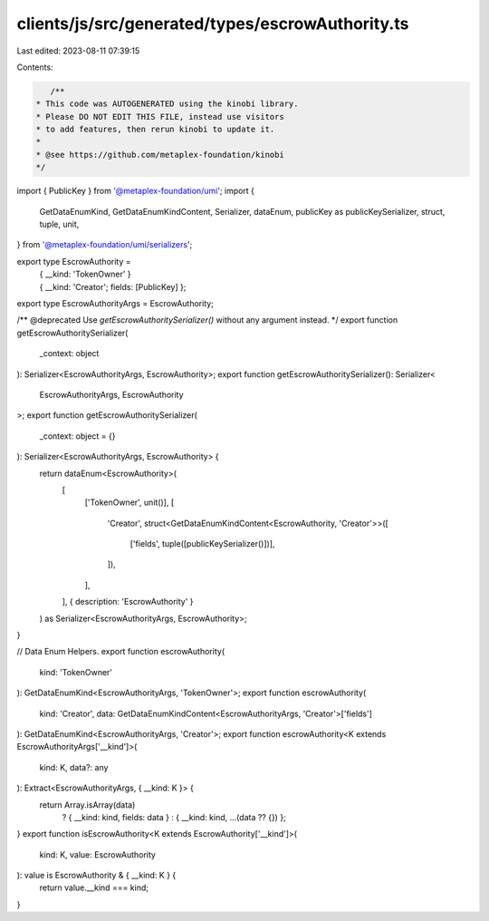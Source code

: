 clients/js/src/generated/types/escrowAuthority.ts
=================================================

Last edited: 2023-08-11 07:39:15

Contents:

.. code-block:: ts

    /**
 * This code was AUTOGENERATED using the kinobi library.
 * Please DO NOT EDIT THIS FILE, instead use visitors
 * to add features, then rerun kinobi to update it.
 *
 * @see https://github.com/metaplex-foundation/kinobi
 */

import { PublicKey } from '@metaplex-foundation/umi';
import {
  GetDataEnumKind,
  GetDataEnumKindContent,
  Serializer,
  dataEnum,
  publicKey as publicKeySerializer,
  struct,
  tuple,
  unit,
} from '@metaplex-foundation/umi/serializers';

export type EscrowAuthority =
  | { __kind: 'TokenOwner' }
  | { __kind: 'Creator'; fields: [PublicKey] };

export type EscrowAuthorityArgs = EscrowAuthority;

/** @deprecated Use `getEscrowAuthoritySerializer()` without any argument instead. */
export function getEscrowAuthoritySerializer(
  _context: object
): Serializer<EscrowAuthorityArgs, EscrowAuthority>;
export function getEscrowAuthoritySerializer(): Serializer<
  EscrowAuthorityArgs,
  EscrowAuthority
>;
export function getEscrowAuthoritySerializer(
  _context: object = {}
): Serializer<EscrowAuthorityArgs, EscrowAuthority> {
  return dataEnum<EscrowAuthority>(
    [
      ['TokenOwner', unit()],
      [
        'Creator',
        struct<GetDataEnumKindContent<EscrowAuthority, 'Creator'>>([
          ['fields', tuple([publicKeySerializer()])],
        ]),
      ],
    ],
    { description: 'EscrowAuthority' }
  ) as Serializer<EscrowAuthorityArgs, EscrowAuthority>;
}

// Data Enum Helpers.
export function escrowAuthority(
  kind: 'TokenOwner'
): GetDataEnumKind<EscrowAuthorityArgs, 'TokenOwner'>;
export function escrowAuthority(
  kind: 'Creator',
  data: GetDataEnumKindContent<EscrowAuthorityArgs, 'Creator'>['fields']
): GetDataEnumKind<EscrowAuthorityArgs, 'Creator'>;
export function escrowAuthority<K extends EscrowAuthorityArgs['__kind']>(
  kind: K,
  data?: any
): Extract<EscrowAuthorityArgs, { __kind: K }> {
  return Array.isArray(data)
    ? { __kind: kind, fields: data }
    : { __kind: kind, ...(data ?? {}) };
}
export function isEscrowAuthority<K extends EscrowAuthority['__kind']>(
  kind: K,
  value: EscrowAuthority
): value is EscrowAuthority & { __kind: K } {
  return value.__kind === kind;
}


